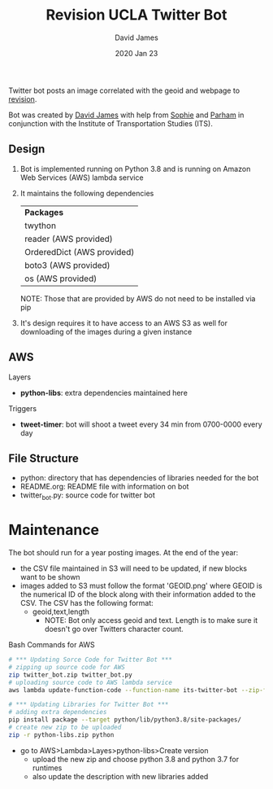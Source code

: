 #+TITLE:Revision UCLA Twitter Bot
#+AUTHOR: David James
#+DATE: 2020 Jan 23

Twitter bot posts an image correlated with the geoid and webpage to [[https://revision.lewis.ucla.edu/][revision]].

Bot was created by [[https://github.com/DJ-2805][David James]] with help from [[https://github.com/SophieJY][Sophie]] and [[https://github.com/pzavar][Parham]] in conjunction with the Institute of Transportation Studies (ITS).

** Design
    1. Bot is implemented running on Python 3.8 and is running on Amazon Web Services (AWS) lambda service
    2. It maintains the following dependencies
       | *Packages*                 |
       | twython                    |
       | reader (AWS provided)      |
       | OrderedDict (AWS provided) |
       | boto3 (AWS provided)       |
       | os (AWS provided)          |
       NOTE: Those that are provided by AWS do not need to be installed via pip
    3. It's design requires it to have access to an AWS S3 as well for downloading of the images during a given instance

** AWS
**** Layers
     - *python-libs*: extra dependencies maintained here
**** Triggers
     - *tweet-timer*: bot will shoot a tweet every 34 min from 0700-0000 every day
** File Structure
   - python: directory that has dependencies of libraries needed for the bot
   - README.org: README file with information on bot
   - twitter_bot.py: source code for twitter bot
* Maintenance
    The bot should run for a year posting images. At the end of the year:
    - the CSV file maintained in S3 will need to be updated, if new blocks want to be shown
    - images added to S3 must follow the format 'GEOID.png' where GEOID is the numerical ID of the block along with their information added to the CSV. The CSV has the following format:
      - geoid,text,length
        - NOTE: Bot only access geoid and text. Length is to make sure it doesn't go over Twitters character count.
**** Bash Commands for AWS
     #+BEGIN_SRC bash
       # *** Updating Sorce Code for Twitter Bot ***
       # zipping up source code for AWS
       zip twitter_bot.zip twitter_bot.py
       # uploading source code to AWS lambda service
       aws lambda update-function-code --function-name its-twitter-bot --zip-file fileb://twitter_bot.zip

       # *** Updating Libraries for Twitter Bot ***
       # adding extra dependencies
       pip install package --target python/lib/python3.8/site-packages/
       # create new zip to be uploaded
       zip -r python-libs.zip python
     #+END_SRC
     - go to AWS>Lambda>Layes>python-libs>Create version
       - upload the new zip and choose python 3.8 and python 3.7 for runtimes
       - also update the description with new libraries added
